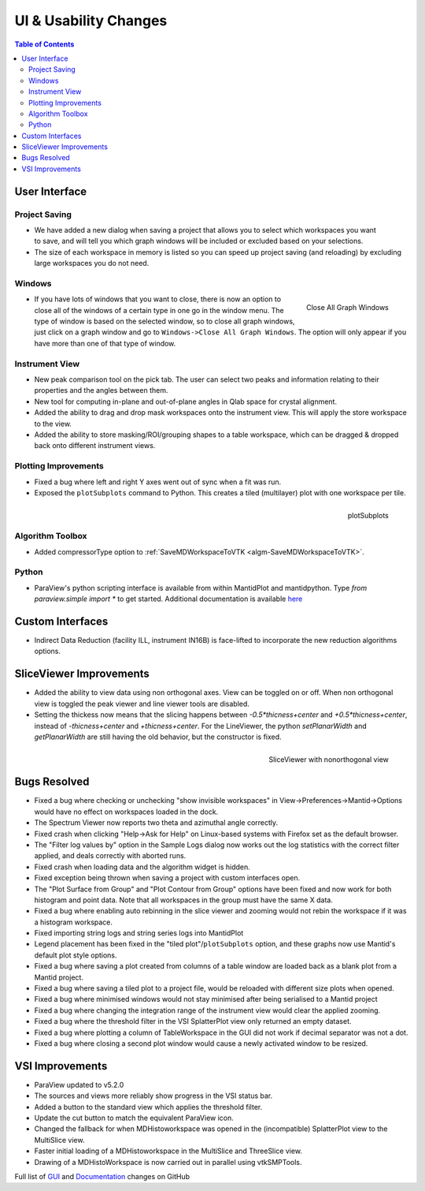 ======================
UI & Usability Changes
======================

.. contents:: Table of Contents
   :local:


User Interface
--------------

Project Saving
##############

.. figure:: ../../images/PartialProjectSaveDialog.png
   :class: screenshot
   :width: 500px
   :align: right

- We have added a new dialog when saving a project that allows you to select which workspaces you want to save, and will tell you which graph windows will be included or excluded based on your selections.
- The size of each workspace in memory is listed so you can speed up project saving (and reloading) by excluding large workspaces you do not need.

Windows
#######

.. figure:: ../../images/close_all_windows.png
   :class: screenshot
   :width: 209px
   :align: right

   Close All Graph Windows

- If you have lots of windows that you want to close, there is now an option to close all of the windows of a certain type in one go in the window menu.
  The type of window is based on the selected window, so to close all graph windows, just click on a graph window and go to ``Windows->Close All Graph Windows``. The option will only appear if you have more than one of that type of window.

Instrument View
###############

- New peak comparison tool on the pick tab. The user can select two peaks and information relating to their properties and the angles between them.
- New tool for computing in-plane and out-of-plane angles in Qlab space for crystal alignment.
- Added the ability to drag and drop mask workspaces onto the instrument view. This will apply the store workspace to the view.
- Added the ability to store masking/ROI/grouping shapes to a table workspace, which can be dragged & dropped back onto different instrument views. 

Plotting Improvements
#####################

- Fixed a bug where left and right Y axes went out of sync when a fit was run.
- Exposed the ``plotSubplots`` command to Python. This creates a tiled (multilayer) plot with one workspace per tile.

.. figure:: ../../images/multilayer_3.9.png
   :class: screenshot
   :width: 550px
   :align: right

   plotSubplots 

Algorithm Toolbox
#################

- Added compressorType option to :ref:`SaveMDWorkspaceToVTK <algm-SaveMDWorkspaceToVTK>`.

Python
######

- ParaView's python scripting interface is available from within MantidPlot and mantidpython. Type `from paraview.simple import *` to get started. Additional documentation is available `here <http://www.paraview.org/ParaView3/Doc/Nightly/www/py-doc/>`_

Custom Interfaces
-----------------

- Indirect Data Reduction (facility ILL, instrument IN16B) is face-lifted to incorporate the new reduction algorithms options.


SliceViewer Improvements
------------------------

- Added the ability to view data using non orthogonal axes. View can be toggled on or off. When non orthogonal view is toggled the peak viewer and line viewer tools are disabled.
- Setting the thickess now means that the slicing happens between `-0.5*thicness+center` and `+0.5*thicness+center`, instead of `-thicness+center` and `+thicness+center`. For the LineViewer, the python `setPlanarWidth` and `getPlanarWidth` are still having the old behavior, but the constructor is fixed.

.. figure:: ../../images/SliceViewerNonOrthogonal.png
   :class: screenshot
   :width: 450px
   :align: right

   SliceViewer with nonorthogonal view 

Bugs Resolved
-------------

- Fixed a bug where checking or unchecking "show invisible workspaces" in View->Preferences->Mantid->Options would have no effect on workspaces loaded in the dock.
- The Spectrum Viewer now reports two theta and azimuthal angle correctly.
- Fixed crash when clicking "Help->Ask for Help" on Linux-based systems with Firefox set as the default browser.
- The "Filter log values by" option in the Sample Logs dialog now works out the log statistics with the correct filter applied, and deals correctly with aborted runs.
- Fixed crash when loading data and the algorithm widget is hidden.
- Fixed exception being thrown when saving a project with custom interfaces open.
- The "Plot Surface from Group" and "Plot Contour from Group" options have been fixed and now work for both histogram and point data. Note that all workspaces in the group must have the same X data.
- Fixed a bug where enabling auto rebinning in the slice viewer and zooming would not rebin the workspace if it was a histogram workspace.
- Fixed importing string logs and string series logs into MantidPlot
- Legend placement has been fixed in the "tiled plot"/``plotSubplots`` option, and these graphs now use Mantid's default plot style options.
- Fixed a bug where saving a plot created from columns of a table window are loaded back as a blank plot from a Mantid project.
- Fixed a bug where saving a tiled plot to a project file, would be reloaded with different size plots when opened.
- Fixed a bug where minimised windows would not stay minimised after being serialised to a Mantid project
- Fixed a bug where changing the integration range of the instrument view would clear the applied zooming.
- Fixed a bug where the threshold filter in the VSI SplatterPlot view only returned an empty dataset.
- Fixed a bug where plotting a column of TableWorkspace in the GUI did not work if decimal separator was not a dot.
- Fixed a bug where closing a second plot window would cause a newly activated window to be resized.


VSI Improvements
----------------

- ParaView updated to v5.2.0
- The sources and views more reliably show progress in the VSI status bar. 
- Added a button to the standard view which applies the threshold filter.
- Update the cut button to match the equivalent ParaView icon.
- Changed the fallback for when MDHistoworkspace was opened in the (incompatible) SplatterPlot view to the MultiSlice view.
- Faster initial loading of a MDHistoworkspace in the MultiSlice and ThreeSlice view.
- Drawing of a MDHistoWorkspace is now carried out in parallel using vtkSMPTools.


Full list of
`GUI <http://github.com/mantidproject/mantid/pulls?q=is%3Apr+milestone%3A%22Release+3.9%22+is%3Amerged+label%3A%22Component%3A+GUI%22>`_
and
`Documentation <http://github.com/mantidproject/mantid/pulls?q=is%3Apr+milestone%3A%22Release+3.9%22+is%3Amerged+label%3A%22Component%3A+Documentation%22>`_
changes on GitHub
